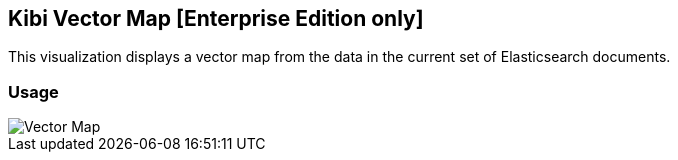 [[kibi_vector_map]]
== Kibi Vector Map [Enterprise Edition only]

This visualization displays a vector map from the data in the current set of Elasticsearch documents.

[float]
=== Usage
image::images/vector_map/vector_map.png["Vector Map",align="center"]
